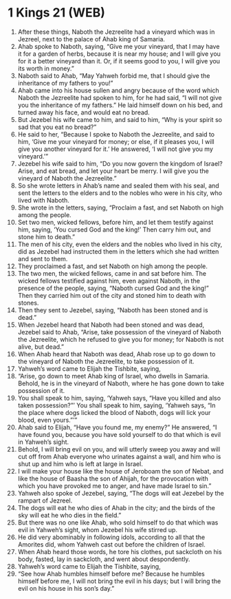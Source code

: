 * 1 Kings 21 (WEB)
:PROPERTIES:
:ID: WEB/11-1KI21
:END:

1. After these things, Naboth the Jezreelite had a vineyard which was in Jezreel, next to the palace of Ahab king of Samaria.
2. Ahab spoke to Naboth, saying, “Give me your vineyard, that I may have it for a garden of herbs, because it is near my house; and I will give you for it a better vineyard than it. Or, if it seems good to you, I will give you its worth in money.”
3. Naboth said to Ahab, “May Yahweh forbid me, that I should give the inheritance of my fathers to you!”
4. Ahab came into his house sullen and angry because of the word which Naboth the Jezreelite had spoken to him, for he had said, “I will not give you the inheritance of my fathers.” He laid himself down on his bed, and turned away his face, and would eat no bread.
5. But Jezebel his wife came to him, and said to him, “Why is your spirit so sad that you eat no bread?”
6. He said to her, “Because I spoke to Naboth the Jezreelite, and said to him, ‘Give me your vineyard for money; or else, if it pleases you, I will give you another vineyard for it.’ He answered, ‘I will not give you my vineyard.’”
7. Jezebel his wife said to him, “Do you now govern the kingdom of Israel? Arise, and eat bread, and let your heart be merry. I will give you the vineyard of Naboth the Jezreelite.”
8. So she wrote letters in Ahab’s name and sealed them with his seal, and sent the letters to the elders and to the nobles who were in his city, who lived with Naboth.
9. She wrote in the letters, saying, “Proclaim a fast, and set Naboth on high among the people.
10. Set two men, wicked fellows, before him, and let them testify against him, saying, ‘You cursed God and the king!’ Then carry him out, and stone him to death.”
11. The men of his city, even the elders and the nobles who lived in his city, did as Jezebel had instructed them in the letters which she had written and sent to them.
12. They proclaimed a fast, and set Naboth on high among the people.
13. The two men, the wicked fellows, came in and sat before him. The wicked fellows testified against him, even against Naboth, in the presence of the people, saying, “Naboth cursed God and the king!” Then they carried him out of the city and stoned him to death with stones.
14. Then they sent to Jezebel, saying, “Naboth has been stoned and is dead.”
15. When Jezebel heard that Naboth had been stoned and was dead, Jezebel said to Ahab, “Arise, take possession of the vineyard of Naboth the Jezreelite, which he refused to give you for money; for Naboth is not alive, but dead.”
16. When Ahab heard that Naboth was dead, Ahab rose up to go down to the vineyard of Naboth the Jezreelite, to take possession of it.
17. Yahweh’s word came to Elijah the Tishbite, saying,
18. “Arise, go down to meet Ahab king of Israel, who dwells in Samaria. Behold, he is in the vineyard of Naboth, where he has gone down to take possession of it.
19. You shall speak to him, saying, ‘Yahweh says, “Have you killed and also taken possession?”’ You shall speak to him, saying, ‘Yahweh says, “In the place where dogs licked the blood of Naboth, dogs will lick your blood, even yours.”’”
20. Ahab said to Elijah, “Have you found me, my enemy?” He answered, “I have found you, because you have sold yourself to do that which is evil in Yahweh’s sight.
21. Behold, I will bring evil on you, and will utterly sweep you away and will cut off from Ahab everyone who urinates against a wall, and him who is shut up and him who is left at large in Israel.
22. I will make your house like the house of Jeroboam the son of Nebat, and like the house of Baasha the son of Ahijah, for the provocation with which you have provoked me to anger, and have made Israel to sin.”
23. Yahweh also spoke of Jezebel, saying, “The dogs will eat Jezebel by the rampart of Jezreel.
24. The dogs will eat he who dies of Ahab in the city; and the birds of the sky will eat he who dies in the field.”
25. But there was no one like Ahab, who sold himself to do that which was evil in Yahweh’s sight, whom Jezebel his wife stirred up.
26. He did very abominably in following idols, according to all that the Amorites did, whom Yahweh cast out before the children of Israel.
27. When Ahab heard those words, he tore his clothes, put sackcloth on his body, fasted, lay in sackcloth, and went about despondently.
28. Yahweh’s word came to Elijah the Tishbite, saying,
29. “See how Ahab humbles himself before me? Because he humbles himself before me, I will not bring the evil in his days; but I will bring the evil on his house in his son’s day.”
